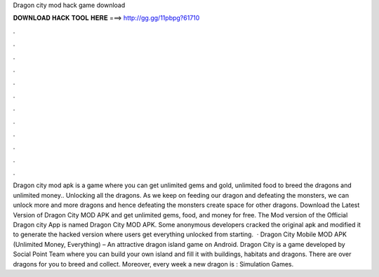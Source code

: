 Dragon city mod hack game download

𝐃𝐎𝐖𝐍𝐋𝐎𝐀𝐃 𝐇𝐀𝐂𝐊 𝐓𝐎𝐎𝐋 𝐇𝐄𝐑𝐄 ===> http://gg.gg/11pbpg?61710

.

.

.

.

.

.

.

.

.

.

.

.

Dragon city mod apk is a game where you can get unlimited gems and gold, unlimited food to breed the dragons and unlimited money.. Unlocking all the dragons. As we keep on feeding our dragon and defeating the monsters, we can unlock more and more dragons and hence defeating the monsters create space for other dragons. Download the Latest Version of Dragon City MOD APK and get unlimited gems, food, and money for free. The Mod version of the Official Dragon city App is named Dragon City MOD APK. Some anonymous developers cracked the original apk and modified it to generate the hacked version where users get everything unlocked from starting.  · Dragon City Mobile MOD APK (Unlimited Money, Everything) – An attractive dragon island game on Android. Dragon City is a game developed by Social Point Team where you can build your own island and fill it with buildings, habitats and dragons. There are over dragons for you to breed and collect. Moreover, every week a new dragon is : Simulation Games.